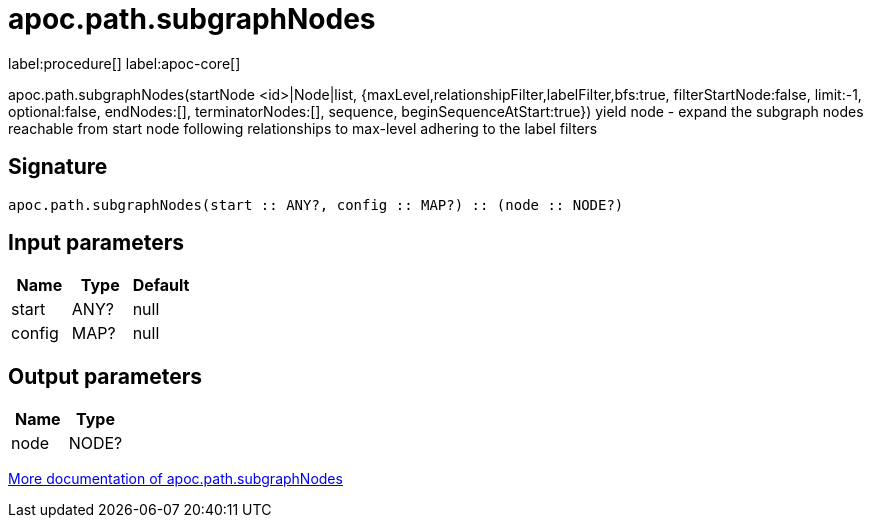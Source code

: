 ////
This file is generated by DocsTest, so don't change it!
////

= apoc.path.subgraphNodes
:description: This section contains reference documentation for the apoc.path.subgraphNodes procedure.

label:procedure[] label:apoc-core[]

[.emphasis]
apoc.path.subgraphNodes(startNode <id>|Node|list, {maxLevel,relationshipFilter,labelFilter,bfs:true, filterStartNode:false, limit:-1, optional:false, endNodes:[], terminatorNodes:[], sequence, beginSequenceAtStart:true}) yield node - expand the subgraph nodes reachable from start node following relationships to max-level adhering to the label filters

== Signature

[source]
----
apoc.path.subgraphNodes(start :: ANY?, config :: MAP?) :: (node :: NODE?)
----

== Input parameters
[.procedures, opts=header]
|===
| Name | Type | Default 
|start|ANY?|null
|config|MAP?|null
|===

== Output parameters
[.procedures, opts=header]
|===
| Name | Type 
|node|NODE?
|===

xref::graph-querying/path-querying.adoc[More documentation of apoc.path.subgraphNodes,role=more information]

